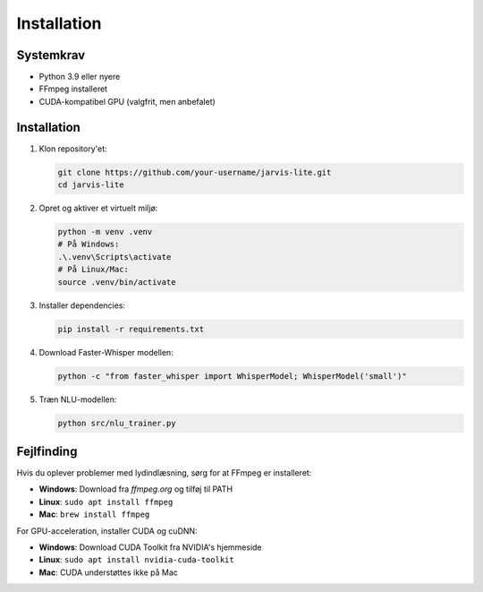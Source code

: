 Installation
============

Systemkrav
---------

* Python 3.9 eller nyere
* FFmpeg installeret
* CUDA-kompatibel GPU (valgfrit, men anbefalet)

Installation
-----------

1. Klon repository'et:

   .. code-block:: bash

      git clone https://github.com/your-username/jarvis-lite.git
      cd jarvis-lite

2. Opret og aktiver et virtuelt miljø:

   .. code-block:: bash

      python -m venv .venv
      # På Windows:
      .\.venv\Scripts\activate
      # På Linux/Mac:
      source .venv/bin/activate

3. Installer dependencies:

   .. code-block:: bash

      pip install -r requirements.txt

4. Download Faster-Whisper modellen:

   .. code-block:: bash

      python -c "from faster_whisper import WhisperModel; WhisperModel('small')"

5. Træn NLU-modellen:

   .. code-block:: bash

      python src/nlu_trainer.py

Fejlfinding
----------

Hvis du oplever problemer med lydindlæsning, sørg for at FFmpeg er installeret:

* **Windows**: Download fra `ffmpeg.org` og tilføj til PATH
* **Linux**: ``sudo apt install ffmpeg``
* **Mac**: ``brew install ffmpeg``

For GPU-acceleration, installer CUDA og cuDNN:

* **Windows**: Download CUDA Toolkit fra NVIDIA's hjemmeside
* **Linux**: ``sudo apt install nvidia-cuda-toolkit``
* **Mac**: CUDA understøttes ikke på Mac 